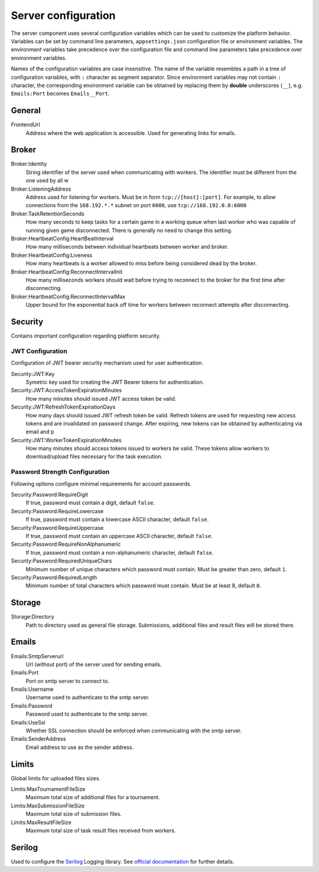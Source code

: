 .. _server-configuration:

####################
Server configuration
####################

The server component uses several configuration variables which can be used to customize the
platform behavior. Variables can be set by command line parameters, ``appsettings.json``
configuration file or environment variables. The environment variables take precedence over the
configuration file and command line parameters take precedence over environment variables.

Names of the configuration variables are case insensitive. The name of the variable resembles a path
in a tree of configuration variables, with ``:`` character as segment separator. Since environment
variables may not contain ``:`` character, the corresponding environment variable can be obtained by
replacing them by **double** underscores (``__``), e.g. ``Emails:Port`` becomes ``Emails__Port``.


*******
General
*******

FrontendUrl
  Address where the web application is accessible. Used for generating links for emails.


******
Broker
******

Broker:Identity
  String identifier of the server used when communicating with workers. The identifier must be
  different from the one used by all w

Broker:ListeningAddress
  Address used for listening for workers. Must be in form ``tcp://[host]:[port]``. For example, to
  allow connections from the ``168.192.*.*`` subnet on port ``6000``, use ``tcp://168.192.0.0:6000``

Broker:TaskRetentionSeconds
  How many seconds to keep tasks for a certain game in a working queue when last worker who was
  capable of running given game disconnected. There is generally no need to change this setting.

Broker:HeartbeatConfig:HeartBeatInterval
  How many milliseconds between individual heartbeats between worker and broker.

Broker:HeartbeatConfig:Liveness
  How many heartbeats is a worker allowed to miss before being considered dead by the broker.

Broker:HeartbeatConfig:ReconnectIntervalInit
  How many milliseconds workers should wait before trying to reconnect to the broker for the first
  time after disconnecting.

Broker:HeartbeatConfig:ReconnectIntervalMax
  Upper bound for the exponential back off time for workers between reconnect attempts after
  disconnecting.

  
********
Security
********

Contains important configuration regarding platform security.

JWT Configuration
=================

Configuration of JWT bearer security mechanism used for user authentication.

Security:JWT:Key
  Symetric key used for creating the JWT Bearer tokens for authentication.

Security:JWT:AccessTokenExpirationMinutes
  How many minutes should issued JWT access token be valid.

Security:JWT:RefreshTokenExpirationDays
  How many days should issued JWT refresh token be valid. Refresh tokens are used for requesting new
  access tokens and are invalidated on password change. After expiring, new tokens can be obtained
  by authenticating via email and p

Security:JWT:WorkerTokenExpirationMinutes
  How many minutes should access tokens issued to workers be valid. These tokens allow workers to
  download/upload files necessary for the task execution.

.. _password-strength-config:

Password Strength Configuration
===============================

Following options configure minimal requirements for account passwords.

Security:Password:RequireDigit
  If true, password must contain a digit, default ``false``.

Security:Password:RequireLowercase
  If true, password must contain a lowercase ASCII character, default ``false``.

Security:Password:RequireUppercase
  If true, password must contain an uppercase ASCII character, default ``false``.

Security:Password:RequireNonAlphanumeric
  If true, password must contain a non-alphanumeric character, default ``false``.

Security:Password:RequiredUniqueChars
  Minimum number of unique characters which password must contain. Must be greater than zero,
  default ``1``.

Security:Password:RequiredLength
  Minimum number of total characters which password must contain. Must be at least 8, default ``8``.

*******
Storage
*******

Storage:Directory
  Path to directory used as general file storage. Submissions, additional files and result files
  will be stored there.

******
Emails
******

Emails:SmtpServerurl
  Url (without port) of the server used for sending emails.

Emails:Port
  Port on smtp server to connect to.

Emails:Username
  Username used to authenticate to the smtp server.

Emails:Password
  Password used to authenticate to the smtp server.

Emails:UseSsl
  Whether SSL connection should be enforced when communicating with the smtp server.

Emails:SenderAddress
  Email address to use as the sender address.


******
Limits
******

Global limits for uploaded files sizes.

Limits:MaxTournamentFileSize
  Maximum total size of additional files for a tournament.

Limits:MaxSubmissionFileSize
  Maximum total size of submission files.

Limits:MaxResultFileSize
  Maximum total size of task result files received from workers.


*******
Serilog
*******

Used to configure the `Serilog <http://www.serilog.net>`_ Logging library. See `official
documentation <https://github.com/serilog/serilog-settings-configuration>`_ for further details.
